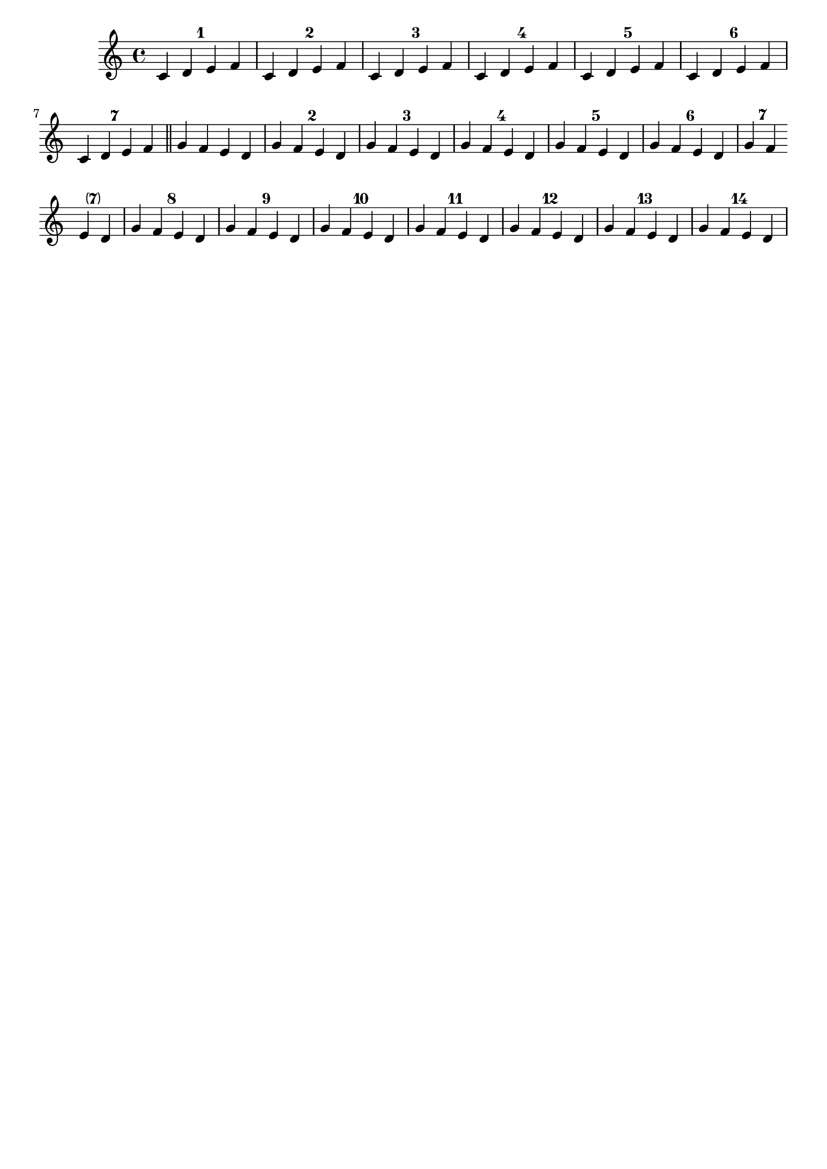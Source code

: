 %% DO NOT EDIT this file manually; it was automatically
%% generated from the LilyPond Snippet Repository
%% (http://lsr.di.unimi.it).
%%
%% Make any changes in the LSR itself, or in
%% `Documentation/snippets/new/`, then run
%% `scripts/auxiliar/makelsr.pl`.
%%
%% This file is in the public domain.

\version "2.24.0"

\header {
  lsrtags = "contexts-and-engravers, editorial-annotations, repeats, staff-notation"

  texidoc = "
This snippet demonstrates the use of the
@code{Measure_counter_engraver} to number groups of successive
measures.  Any stretch of measures may be numbered, whether consisting
of repetitions or not.

The engraver must be added to the appropriate context.  Here, a
@code{Staff} context is used; another possibility is a @code{Dynamics}
context.

The counter is begun with @code{\\startMeasureCount} and ended with
@code{\\stopMeasureCount}.  Numbering will start by default
with@tie{}1, but this behavior may be modified by overriding the
@code{count-from} property.

When a measure extends across a line break, the number will appear
twice, the second time in parentheses.
"

  doctitle = "Numbering groups of measures"
} % begin verbatim


\layout {
  \context {
    \Staff
    \consists #Measure_counter_engraver
  }
}

\new Staff {
  \startMeasureCount
  \repeat unfold 7 {
    c'4 d' e' f'
  }
  \stopMeasureCount
  \bar "||"
  g'4 f' e' d'
  \override Staff.MeasureCounter.count-from = #2
  \startMeasureCount
  \repeat unfold 5 {
    g'4 f' e' d'
  }
  g'4 f'
  \bar ""
  \break
  e'4 d'
  \repeat unfold 7 {
    g'4 f' e' d'
  }
  \stopMeasureCount
}

\paper { tagline = ##f }
